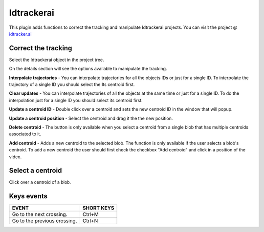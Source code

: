 ===========
Idtrackerai
===========

This plugin adds functions to correct the tracking and manipulate Idtrackerai projects.
You can visit the project @ `idtracker.ai <https://www.idtracker.ai/>`_

Correct the tracking
____________________

Select the Idtrackerai object in the project tree.

.. image:: /_static/modules/idtrackerai_1_select_obj.png

On the details section will see the options available to manipulate the tracking.

**Interpolate trajectories** - You can interpolate trajectories for all the objects IDs or just for a single ID.
To interpolate the trajectory of a single ID you should select the Its centroid first.

**Clear updates** - You can interpolate trajectories of all the objects at the same time or just for a single ID.
To do the interpolation just for a single ID you should select its centroid first.

**Update a centroid ID** - Double click over a centroid and sets the new centroid ID in the window that will popup.

**Update a centroid position** - Select the centroid and drag it the the new position.

**Delete centroid** - The button is only available when you select a centroid from a single blob that has multiple centroids associated to it.

**Add centroid** - Adds a new centroid to the selected blob. The function is only available if the user selects a blob's centroid. To add a new centroid the user should first check the checkbox "Add centroid" and click in a position of the video.


Select a centroid
____________________

Click over a centroid of a blob.

.. image:: /_static/modules/idtrackerai_2_select_centroid.png

Keys events
____________

==========================================================================  =================================
EVENT                                                                       SHORT KEYS
==========================================================================  =================================
Go to the next crossing.                                                     Ctrl+M
Go to the previous crossing.                                                 Ctrl+N
==========================================================================  =================================

